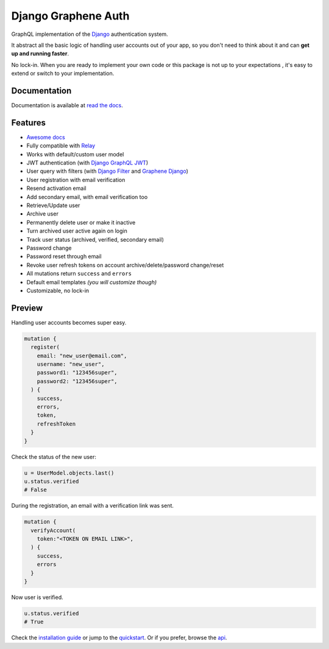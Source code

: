 Django Graphene Auth
====================

|Pypi| |Build Status| |Codecov|


GraphQL implementation of the `Django <https://github.com/django/django>`_
authentication system.

It abstract all the basic logic of handling user accounts out of your app,
so you don't need to think about it and can **get up and running faster**.

No lock-in. When you are ready to implement your own code or this package
is not up to your expectations , it's easy to extend or switch to
your implementation.


Documentation
-------------

Documentation is available at `read the docs <https://django-graphene-auth.readthedocs.io/en/latest/>`_.

Features
--------

* `Awesome docs <https://django-graphene-auth.readthedocs.io/en/latest/>`_
* Fully compatible with `Relay <https://github.com/facebook/relay>`_
* Works with default/custom user model
* JWT authentication (with `Django GraphQL JWT <https://github.com/flavors/django-graphql-jwt>`_)
* User query with filters (with `Django Filter <https://github.com/carltongibson/django-filter>`_ and `Graphene Django <https://github.com/graphql-python/graphene-django>`_)
* User registration with email verification
* Resend activation email
* Add secondary email, with email verification too
* Retrieve/Update user
* Archive user
* Permanently delete user or make it inactive
* Turn archived user active again on login
* Track user status (archived, verified, secondary email)
* Password change
* Password reset through email
* Revoke user refresh tokens on account archive/delete/password change/reset
* All mutations return ``success`` and ``errors``
* Default email templates *(you will customize though)*
* Customizable, no lock-in


Preview
-------

Handling user accounts becomes super easy.

.. code:: bash

  mutation {
    register(
      email: "new_user@email.com",
      username: "new_user",
      password1: "123456super",
      password2: "123456super",
    ) {
      success,
      errors,
      token,
      refreshToken
    }
  }

Check the status of the new user:

.. code:: python

  u = UserModel.objects.last()
  u.status.verified
  # False


During the registration, an email with a verification link was sent.

.. code:: bash

  mutation {
    verifyAccount(
      token:"<TOKEN ON EMAIL LINK>",
    ) {
      success,
      errors
    }
  }

Now user is verified.

.. code:: python

  u.status.verified
  # True


Check the `installation guide <https://django-graphene-auth.readthedocs.io/en/latest/installation/>`_ or jump to the `quickstart <https://django-graphene-auth.readthedocs.io/en/latest/quickstart/>`_. Or if you prefer, browse the `api <https://django-graphene-auth.readthedocs.io/en/latest/api/>`_.

.. |Pypi| image:: https://img.shields.io/pypi/v/django-graphene-auth.svg
   :target: https://pypi.org/project/django-graphene-auth/
   :alt: Pypi

.. |Build Status| image:: https://travis-ci.com/pedrobern/django-graphene-auth.svg?branch=master
   :target: https://travis-ci.com/pedrobern/django-graphene-auth
   :alt: Build Status

.. |Codecov| image:: https://img.shields.io/codecov/c/github/pedrobern/django-graphene-auth/master.svg?style=flat-square
   :target: https://codecov.io/gh/pedrobern/django-graphene-auth/
   :alt: Codecov
